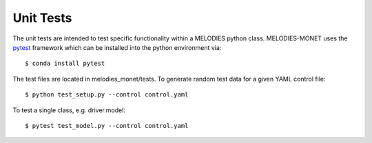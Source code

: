 Unit Tests
==========

The unit tests are intended to test specific functionality
within a MELODIES python class.
MELODIES-MONET uses the `pytest <http://www.pytest.org>`__ framework
which can be installed into the python environment via::

    $ conda install pytest

The test files are located in melodies_monet/tests.
To generate random test data for a given YAML control file::

    $ python test_setup.py --control control.yaml

To test a single class, e.g. driver.model::

    $ pytest test_model.py --control control.yaml
